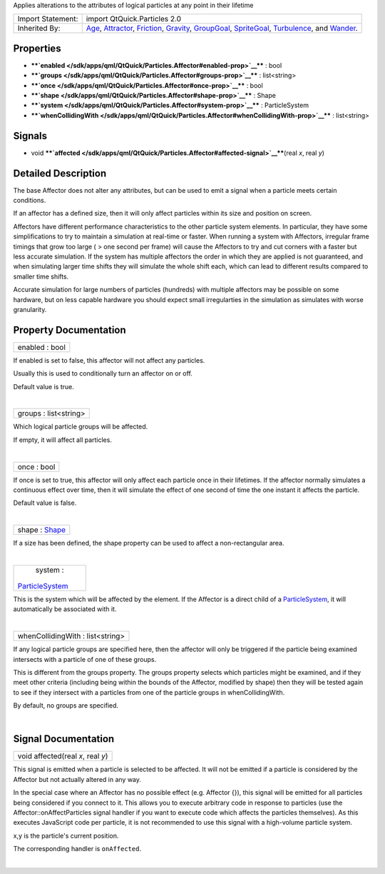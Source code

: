 Applies alterations to the attributes of logical particles at any point
in their lifetime

+--------------------------------------+--------------------------------------+
| Import Statement:                    | import QtQuick.Particles 2.0         |
+--------------------------------------+--------------------------------------+
| Inherited By:                        | `Age </sdk/apps/qml/QtQuick/Particle |
|                                      | s.Age/>`__,                          |
|                                      | `Attractor </sdk/apps/qml/QtQuick/Pa |
|                                      | rticles.Attractor/>`__,              |
|                                      | `Friction </sdk/apps/qml/QtQuick/Par |
|                                      | ticles.Friction/>`__,                |
|                                      | `Gravity </sdk/apps/qml/QtQuick/Part |
|                                      | icles.Gravity/>`__,                  |
|                                      | `GroupGoal </sdk/apps/qml/QtQuick/Pa |
|                                      | rticles.GroupGoal/>`__,              |
|                                      | `SpriteGoal </sdk/apps/qml/QtQuick/P |
|                                      | articles.SpriteGoal/>`__,            |
|                                      | `Turbulence </sdk/apps/qml/QtQuick/P |
|                                      | articles.Turbulence/>`__,            |
|                                      | and                                  |
|                                      | `Wander </sdk/apps/qml/QtQuick/Parti |
|                                      | cles.Wander/>`__.                    |
+--------------------------------------+--------------------------------------+

Properties
----------

-  ****`enabled </sdk/apps/qml/QtQuick/Particles.Affector#enabled-prop>`__****
   : bool
-  ****`groups </sdk/apps/qml/QtQuick/Particles.Affector#groups-prop>`__****
   : list<string>
-  ****`once </sdk/apps/qml/QtQuick/Particles.Affector#once-prop>`__****
   : bool
-  ****`shape </sdk/apps/qml/QtQuick/Particles.Affector#shape-prop>`__****
   : Shape
-  ****`system </sdk/apps/qml/QtQuick/Particles.Affector#system-prop>`__****
   : ParticleSystem
-  ****`whenCollidingWith </sdk/apps/qml/QtQuick/Particles.Affector#whenCollidingWith-prop>`__****
   : list<string>

Signals
-------

-  void
   ****`affected </sdk/apps/qml/QtQuick/Particles.Affector#affected-signal>`__****\ (real
   *x*, real *y*)

Detailed Description
--------------------

The base Affector does not alter any attributes, but can be used to emit
a signal when a particle meets certain conditions.

If an affector has a defined size, then it will only affect particles
within its size and position on screen.

Affectors have different performance characteristics to the other
particle system elements. In particular, they have some simplifications
to try to maintain a simulation at real-time or faster. When running a
system with Affectors, irregular frame timings that grow too large ( >
one second per frame) will cause the Affectors to try and cut corners
with a faster but less accurate simulation. If the system has multiple
affectors the order in which they are applied is not guaranteed, and
when simulating larger time shifts they will simulate the whole shift
each, which can lead to different results compared to smaller time
shifts.

Accurate simulation for large numbers of particles (hundreds) with
multiple affectors may be possible on some hardware, but on less capable
hardware you should expect small irregularties in the simulation as
simulates with worse granularity.

Property Documentation
----------------------

+--------------------------------------------------------------------------+
|        \ enabled : bool                                                  |
+--------------------------------------------------------------------------+

If enabled is set to false, this affector will not affect any particles.

Usually this is used to conditionally turn an affector on or off.

Default value is true.

| 

+--------------------------------------------------------------------------+
|        \ groups : list<string>                                           |
+--------------------------------------------------------------------------+

Which logical particle groups will be affected.

If empty, it will affect all particles.

| 

+--------------------------------------------------------------------------+
|        \ once : bool                                                     |
+--------------------------------------------------------------------------+

If once is set to true, this affector will only affect each particle
once in their lifetimes. If the affector normally simulates a continuous
effect over time, then it will simulate the effect of one second of time
the one instant it affects the particle.

Default value is false.

| 

+--------------------------------------------------------------------------+
|        \ shape : `Shape </sdk/apps/qml/QtQuick/Particles.Shape/>`__      |
+--------------------------------------------------------------------------+

If a size has been defined, the shape property can be used to affect a
non-rectangular area.

| 

+--------------------------------------------------------------------------+
|        \ system :                                                        |
| `ParticleSystem </sdk/apps/qml/QtQuick/Particles.ParticleSystem/>`__     |
+--------------------------------------------------------------------------+

This is the system which will be affected by the element. If the
Affector is a direct child of a
`ParticleSystem </sdk/apps/qml/QtQuick/Particles.ParticleSystem/>`__, it
will automatically be associated with it.

| 

+--------------------------------------------------------------------------+
|        \ whenCollidingWith : list<string>                                |
+--------------------------------------------------------------------------+

If any logical particle groups are specified here, then the affector
will only be triggered if the particle being examined intersects with a
particle of one of these groups.

This is different from the groups property. The groups property selects
which particles might be examined, and if they meet other criteria
(including being within the bounds of the Affector, modified by shape)
then they will be tested again to see if they intersect with a particles
from one of the particle groups in whenCollidingWith.

By default, no groups are specified.

| 

Signal Documentation
--------------------

+--------------------------------------------------------------------------+
|        \ void affected(real *x*, real *y*)                               |
+--------------------------------------------------------------------------+

This signal is emitted when a particle is selected to be affected. It
will not be emitted if a particle is considered by the Affector but not
actually altered in any way.

In the special case where an Affector has no possible effect (e.g.
Affector {}), this signal will be emitted for all particles being
considered if you connect to it. This allows you to execute arbitrary
code in response to particles (use the Affector::onAffectParticles
signal handler if you want to execute code which affects the particles
themselves). As this executes JavaScript code per particle, it is not
recommended to use this signal with a high-volume particle system.

x,y is the particle's current position.

The corresponding handler is ``onAffected``.

| 
